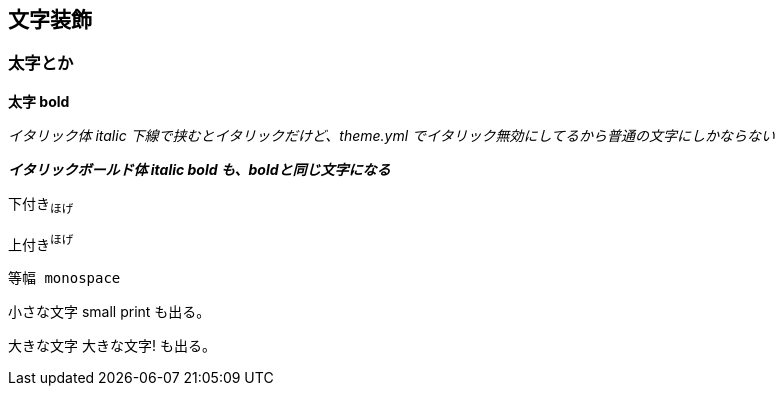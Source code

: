 == 文字装飾

=== 太字とか

*太字 bold*

_イタリック体_
_italic_
_下線で挟むとイタリックだけど、theme.yml でイタリック無効にしてるから普通の文字にしかならない_

*_イタリックボールド体 italic bold も、boldと同じ文字になる_*


下付き~ほげ~

上付き^ほげ^

`等幅 monospace`


小さな文字
[small]#small print#
も出る。

大きな文字
[big]#大きな文字!#
も出る。